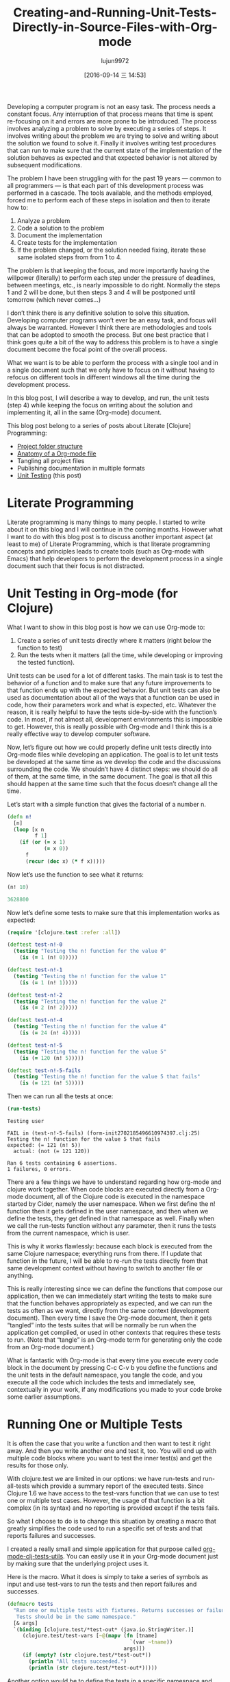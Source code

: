 #+TITLE: Creating-and-Running-Unit-Tests-Directly-in-Source-Files-with-Org-mode
#+URL: http://fgiasson.com/blog/index.php/2016/05/30/creating-and-running-unit-tests-directly-in-source-files-with-org-mode/
#+AUTHOR: lujun9972
#+CATEGORY: raw
#+DATE: [2016-09-14 三 14:53]
#+OPTIONS: ^:{}

Developing a computer program is not an easy task. The process needs a constant focus. Any interruption of
that process means that time is spent re-focusing on it and errors are more prone to be introduced. The
process involves analyzing a problem to solve by executing a series of steps. It involves writing about the
problem we are trying to solve and writing about the solution we found to solve it. Finally it involves
writing test procedures that can run to make sure that the current state of the implementation of the solution
behaves as expected and that expected behavior is not altered by subsequent modifications.

The problem I have been struggling with for the past 19 years — common to all programmers — is that each part
of this development process was performed in a cascade. The tools available, and the methods employed, forced
me to perform each of these steps in isolation and then to iterate how to:

 1. Analyze a problem
 2. Code a solution to the problem
 3. Document the implementation
 4. Create tests for the implementation
 5. If the problem changed, or the solution needed fixing, iterate these same isolated steps from from 1 to 4.

The problem is that keeping the focus, and more importantly having the willpower (literally) to perform each
step under the pressure of deadlines, between meetings, etc., is nearly impossible to do right. Normally the
steps 1 and 2 will be done, but then steps 3 and 4 will be postponed until tomorrow (which never comes…)

I don’t think there is any definitive solution to solve this situation. Developing computer programs won’t
ever be an easy task, and focus will always be warranted. However I think there are methodologies and tools
that can be adopted to smooth the process. But one best practice that I think goes quite a bit of the way to
address this problem is to have a single document become the focal point of the overall process.

What we want is to be able to perform the process with a single tool and in a single document such that we
only have to focus on it without having to refocus on different tools in different windows all the time during
the development process.

In this blog post, I will describe a way to develop, and run, the unit tests (step 4) while keeping the focus
on writing about the solution and implementing it, all in the same (Org-mode) document.

This blog post belong to a series of posts about Literate [Clojure] Programming:

  * [[http://fgiasson.com/blog/index.php/2016/07/06/literate-clojure-programming-using-org-mode/][Project folder structure]]
  * [[http://fgiasson.com/blog/index.php/2016/08/11/literate-clojure-programming-anatomy-of-a-org-mode-file/][Anatomy of a Org-mode file]]
  * Tangling all project files
  * Publishing documentation in multiple formats
  * [[http://fgiasson.com/blog/index.php/2016/05/30/creating-and-running-unit-tests-directly-in-source-files-with-org-mode/][Unit Testing]] (this post)

* Literate Programming

Literate programming is many things to many people. I started to write about it on this blog and I will
continue in the coming months. However what I want to do with this blog post is to discuss another important
aspect (at least to me) of Literate Programming, which is that literate programming concepts and principles
leads to create tools (such as Org-mode with Emacs) that help developers to perform the development process in
a single document such that their focus is not distracted.

* Unit Testing in Org-mode (for Clojure)

What I want to show in this blog post is how we can use Org-mode to:

 1. Create a series of unit tests directly where it matters (right below the function to test)
 2. Run the tests when it matters (all the time, while developing or improving the tested function).

Unit tests can be used for a lot of different tasks. The main task is to test the behavior of a function and
to make sure that any future improvements to that function ends up with the expected behavior. But unit tests
can also be used as documentation about all of the ways that a function can be used in code, how their
parameters work and what is expected, etc. Whatever the reason, it is really helpful to have the tests
side-by-side with the function’s code. In most, if not almost all, development environments this is impossible
to get. However, this is really possible with Org-mode and I think this is a really effective way to develop
computer software.

Now, let’s figure out how we could properly define unit tests directly into Org-mode files while developing an
application. The goal is to let unit tests be developed at the same time as we develop the code and the
discussions surrounding the code. We shouldn’t have 4 distinct steps: we should do all of them, at the same
time, in the same document. The goal is that all this should happen at the same time such that the focus
doesn’t change all the time.

Let’s start with a simple function that gives the factorial of a number n.

#+BEGIN_SRC clojure
(defn n!
  [n]
  (loop [x n 
         f 1]
    (if (or (= x 1)
            (= x 0))
      f
      (recur (dec x) (* f x)))))
#+END_SRC

Now let’s use the function to see what it returns:

#+BEGIN_SRC clojure
(n! 10)

3628800
#+END_SRC

Now let’s define some tests to make sure that this implementation works as expected:

#+BEGIN_SRC clojure
(require '[clojure.test :refer :all])

(deftest test-n!-0
  (testing "Testing the n! function for the value 0"
    (is (= 1 (n! 0)))))

(deftest test-n!-1
  (testing "Testing the n! function for the value 1"
    (is (= 1 (n! 1)))))

(deftest test-n!-2
  (testing "Testing the n! function for the value 2"
    (is (= 2 (n! 2)))))

(deftest test-n!-4
  (testing "Testing the n! function for the value 4"
    (is (= 24 (n! 4)))))

(deftest test-n!-5
  (testing "Testing the n! function for the value 5"
    (is (= 120 (n! 5)))))

(deftest test-n!-5-fails
  (testing "Testing the n! function for the value 5 that fails"
    (is (= 121 (n! 5)))))
#+END_SRC

Then we can run all the tests at once:

#+BEGIN_SRC clojure 
(run-tests)
#+END_SRC

#+BEGIN_EXAMPLE
Testing user

FAIL in (test-n!-5-fails) (form-init2702185496610974397.clj:25)
Testing the n! function for the value 5 that fails
expected: (= 121 (n! 5))
  actual: (not (= 121 120))

Ran 6 tests containing 6 assertions.
1 failures, 0 errors.
#+END_EXAMPLE

There are a few things we have to understand regarding how org-mode and clojure work together. When code
blocks are executed directly from a Org-mode document, all of the Clojure code is executed in the namespace
started by Cider, namely the user namespace. When we first define the n! function then it gets defined in the
user namespace, and then when we define the tests, they get defined in that namespace as well. Finally when we
call the run-tests function without any parameter, then it runs the tests from the current namespace, which is
user.

This is why it works flawlessly: because each block is executed from the same Clojure namespace; everything
runs from there. If I update that function in the future, I will be able to re-run the tests directly from
that same development context without having to switch to another file or anything.

This is really interesting since we can define the functions that compose our application, then we can
immediately start writing the tests to make sure that the function behaves appropriately as expected, and we
can run the tests as often as we want, directly from the same context (development document). Then every time
I save the Org-mode document, then it gets “tangled” into the tests suites that will be normally be run when
the application get compiled, or used in other contexts that requires these tests to run. (Note that “tangle”
is an Org-mode term for generating only the code from an Org-mode document.)

What is fantastic with Org-mode is that every time you execute every code block in the document by pressing
C-c C-v b you define the functions and the unit tests in the default namespace, you tangle the code, and you
execute all the code which includes the tests and immediately see, contextually in your work, if any
modifications you made to your code broke some earlier assumptions.

* Running One or Multiple Tests

It is often the case that you write a function and then want to test it right away. And then you write another
one and test it, too. You will end up with multiple code blocks where you want to test the inner test(s) and
get the results for those only.

With clojure.test we are limited in our options: we have run-tests and run-all-tests which provide a summary
report of the executed tests. Since Clojure 1.6 we have access to the test-vars function that we can use to
test one or multiple test cases. However, the usage of that function is a bit complex (in its syntax) and no
reporting is provided except if the tests fails.

So what I choose to do is to change this situation by creating a macro that greatly simplifies the code used
to run a specific set of tests and that reports failures and successes.

I created a really small and simple application for that purpose called [[https://github.com/structureddynamics/org-mode-clj-tests-utils][org-mode-clj-tests-utils]]. You can
easily use it in your Org-mode document just by making sure that the underlying project uses it.

Here is the macro. What it does is simply to take a series of symbols as input and use test-vars to run the
tests and then report failures and successes.

#+BEGIN_SRC clojure
(defmacro tests
  "Run one or multiple tests with fixtures. Returns successes or failures. 
   Tests should be in the same namespace."
  [& args]  
  `(binding [clojure.test/*test-out* (java.io.StringWriter.)]
     (clojure.test/test-vars [~@(mapv (fn [tname]
                                        `(var ~tname))
                                      args)])
     (if (empty? (str clojure.test/*test-out*))
       (println "All tests succeeded.")
       (println (str clojure.test/*test-out*)))))
#+END_SRC

Another option would be to define the tests in a specific namespace and then to use run-tests on that
namespace only. But that is cumbersome since you would have to use in-ns to define that new namespace and to
revert it back to the default namespace once you are done with the tests.

Now let’s see how this new macro can be used. Let’s say we just want to run the test test-n!-0:

#+BEGIN_SRC clojure 
(tests test-n!-0)
#+END_SRC

#+BEGIN_EXAMPLE
All tests succeeded.
#+END_EXAMPLE

Then let’s see what it looks like if a test fails:

#+BEGIN_SRC clojure 
(tests test-n!-5-fails)
#+END_SRC

#+BEGIN_EXAMPLE
FAIL in (test-n!-5-fails) (form-init2702185496610974397.clj:25)
Testing the n! function for the value 5 that fails
expected: (= 121 (n! 5))
  actual: (not (= 121 120))
#+END_EXAMPLE

Then we can run any number of tests:

#+BEGIN_SRC clojure 
(tests test-n!-0
       test-n!-1
       test-n!-2
       test-n!-5-fails)
#+END_SRC

#+BEGIN_EXAMPLE
FAIL in (test-n!-5-fails) (form-init2702185496610974397.clj:25)
Testing the n! function for the value 5 that fails
expected: (= 121 (n! 5))
  actual: (not (= 121 120))
#+END_EXAMPLE

As you can notice, the syntax for calling specific tests has been greatly simplified. We only have a write
tests followed by the name of the tests you want to test in that code block. Then every time you press C-c C-v
b you will re-run every code block of the document and all the results of the tests will be updated.

* Conclusion

Many people think that Literate Programming is only about typesetting and writing documents as books. However
I think this perception (or at least the general understanding) is wrong. I think the historic context of
Literate Programming influenced that perception but it is really much broader and important (at least to me)
than that. It is about the process of writing computer software, similar to the process of writing books,
articles, blog posts, etc., which includes documentation and testing, more than the task of simply coding.

Unit testing is one integral part of this process.

Note that you can take a look at the org-html-htmlize-output-type [[https://github.com/structureddynamics/org-mode-clj-tests-utils/blob/master/org/core.org][Org file to see a really simple example of a]]
[[https://github.com/structureddynamics/org-mode-clj-tests-utils/blob/master/org/core.org][Clojure Org-mode project]].
